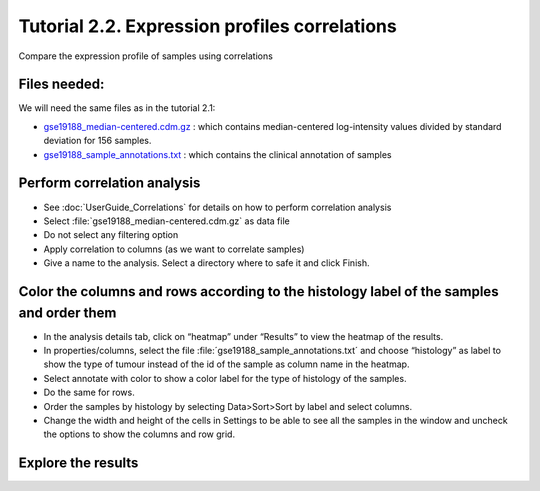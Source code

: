 ===============================================
Tutorial 2.2. Expression profiles correlations
===============================================


Compare the expression profile of samples using correlations




Files needed:
-------------------------------------------------

We will need the same files as in the tutorial 2.1:

- `gse19188\_median-centered.cdm.gz <http://www.gitools.org/tutorials/data/gse19188_median-centered.cdm.gz>`__ : which contains median-centered log-intensity values divided by standard deviation for 156 samples. 

- `gse19188\_sample\_annotations.txt <http://www.gitools.org/tutorials/data/gse19188_sample_annotations.txt>`__ : which contains the clinical annotation of samples



Perform correlation analysis
-------------------------------------------------

- See  :doc:`UserGuide_Correlations`  for details on how to perform correlation analysis

- Select :file:`gse19188_median-centered.cdm.gz` as data file

- Do not select any filtering option

- Apply correlation to columns (as we want to correlate samples)

- Give a name to the analysis. Select a directory where to safe it and click Finish.



Color the columns and rows according to the histology label of the samples and order them
--------------------------------------------------------------------------------------------------

- In the analysis details tab, click on “heatmap” under “Results” to view the heatmap of the results.

- In properties/columns, select the file :file:´gse19188_sample_annotations.txt´ and choose “histology” as label to show the type of tumour instead of the id of the sample as column name in the heatmap.

- Select annotate with color to show a color label for the type of histology of the samples.

- Do the same for rows.

- Order the samples by histology by selecting Data>Sort>Sort by label and select columns.

- Change the width and height of the cells in Settings to be able to see all the samples in the window and uncheck the options to show the columns and row grid.



Explore the results
-------------------------------------------------


.. image:: img/tutorial-gitoolscasestudy2.2.png

